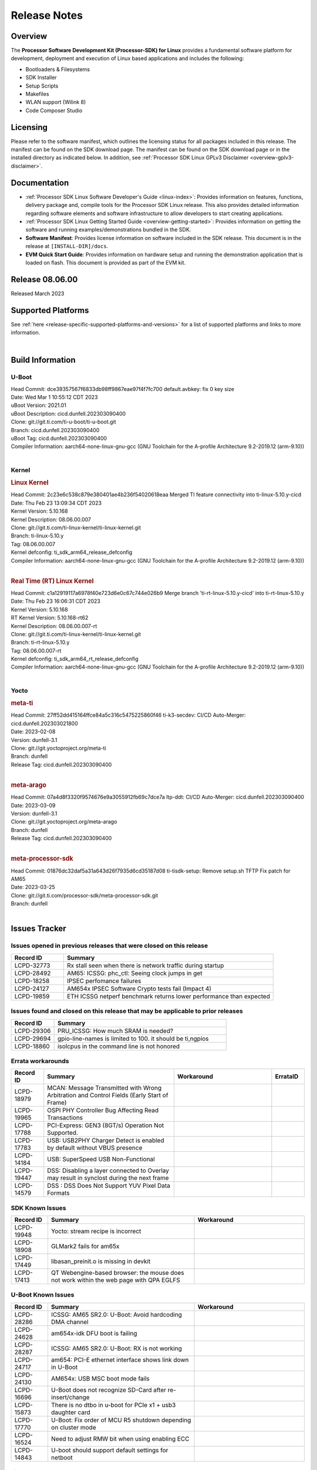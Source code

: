 .. _release-specific-release-notes:

************************************
Release Notes
************************************
.. http://processors.wiki.ti.com/index.php/Processor_SDK_Linux_Release_Notes

Overview
========

The **Processor Software Development Kit (Processor-SDK) for Linux**
provides a fundamental software platform for development, deployment and
execution of Linux based applications and includes the following:

-  Bootloaders & Filesystems
-  SDK Installer
-  Setup Scripts
-  Makefiles
-  WLAN support (Wilink 8)
-  Code Composer Studio

Licensing
=========

Please refer to the software manifest, which outlines the licensing
status for all packages included in this release. The manifest can be
found on the SDK download page. The manifest can be found on the SDK
download page or in the installed directory as indicated below. In
addition, see :ref:`Processor SDK Linux GPLv3 Disclaimer <overview-gplv3-disclaimer>`.

Documentation
===============
-  :ref:`Processor SDK Linux Software Developer's Guide <linux-index>`: Provides information on features, functions, delivery package and,
   compile tools for the Processor SDK Linux release. This also provides
   detailed information regarding software elements and software
   infrastructure to allow developers to start creating applications.
-  :ref:`Processor SDK Linux Getting Started Guide <overview-getting-started>`: Provides information on getting the software and running
   examples/demonstrations bundled in the SDK.
-  **Software Manifest**: Provides license information on software
   included in the SDK release. This document is in the release at
   ``[INSTALL-DIR]/docs``.
-  **EVM Quick Start Guide**: Provides information on hardware setup and
   running the demonstration application that is loaded on flash. This
   document is provided as part of the EVM kit.

Release 08.06.00
==================

Released March 2023

Supported Platforms
=====================================
See :ref:`here <release-specific-supported-platforms-and-versions>` for a list of supported platforms and links to more information.

|

.. _release-specific-sdk-components-versions:

Build Information
=====================================

U-Boot
-------------------------

| Head Commit: dce39357567f6833db98ff9867eae97f4f7fc700 default.avbkey: fix 0 key size
| Date: Wed Mar 1 10:55:12 CDT 2023
| uBoot Version: 2021.01
| uBoot Description: cicd.dunfell.202303090400
| Clone: git://git.ti.com/ti-u-boot/ti-u-boot.git
| Branch: cicd.dunfell.202303090400
| uBoot Tag: cicd.dunfell.202303090400

| Compiler Information:  aarch64-none-linux-gnu-gcc (GNU Toolchain for the A-profile Architecture 9.2-2019.12 (arm-9.10))
|

Kernel
-------------------------
.. rubric:: Linux Kernel
   :name: linux-kernel

| Head Commit: 2c23e6c538c879e380401ae4b236f54020618eaa Merged TI feature connectivity into ti-linux-5.10.y-cicd
| Date: Thu Feb 23 13:09:34 CDT 2023
| Kernel Version: 5.10.168
| Kernel Description: 08.06.00.007

| Clone: git://git.ti.com/ti-linux-kernel/ti-linux-kernel.git
| Branch: ti-linux-5.10.y
| Tag: 08.06.00.007
| Kernel defconfig: ti_sdk_arm64_release_defconfig

| Compiler Information:  aarch64-none-linux-gnu-gcc (GNU Toolchain for the A-profile Architecture 9.2-2019.12 (arm-9.10))
|

.. rubric:: Real Time (RT) Linux Kernel
   :name: real-time-rt-linux-kernel

| Head Commit: c1a12919117a6978f40e723d6e0c67c744e026b9 Merge branch 'ti-rt-linux-5.10.y-cicd' into ti-rt-linux-5.10.y
| Date: Thu Feb 23 16:06:31 CDT 2023
| Kernel Version: 5.10.168
| RT Kernel Version: 5.10.168-rt62
| Kernel Description: 08.06.00.007-rt

| Clone: git://git.ti.com/ti-linux-kernel/ti-linux-kernel.git
| Branch: ti-rt-linux-5.10.y
| Tag: 08.06.00.007-rt
| Kernel defconfig: ti_sdk_arm64_rt_release_defconfig

| Compiler Information:  aarch64-none-linux-gnu-gcc (GNU Toolchain for the A-profile Architecture 9.2-2019.12 (arm-9.10))
|

Yocto
------------------------
.. rubric:: meta-ti
   :name: meta-ti

| Head Commit: 27ff52dd415164ffce84a5c316c5475225860f46 ti-k3-secdev: CI/CD Auto-Merger: cicd.dunfell.202303021800
| Date: 2023-02-08
| Version: dunfell-3.1

| Clone: git://git.yoctoproject.org/meta-ti
| Branch: dunfell
| Release Tag: cicd.dunfell.202303090400
|

.. rubric:: meta-arago
   :name: meta-arago

| Head Commit: 07a4d8f3320f9574676e9a3055912fb69c7dce7a ltp-ddt: CI/CD Auto-Merger: cicd.dunfell.202303090400
| Date: 2023-03-09
| Version: dunfell-3.1

| Clone: git://git.yoctoproject.org/meta-arago
| Branch: dunfell
| Release Tag: cicd.dunfell.202303090400
|

.. rubric:: meta-processor-sdk

| Head Commit: 01876dc32daf5a31a643d26f7935d6cd35187d08 ti-tisdk-setup: Remove setup.sh TFTP Fix patch for AM65
| Date: 2023-03-25

| Clone: git://git.ti.com/processor-sdk/meta-processor-sdk.git
| Branch: dunfell
|



Issues Tracker
=====================================
..
   project = LCPD AND platform in (am654x-evm, am654x-hsevm) AND
      issuetype = Bug AND
      status = Closed AND
      resolution = Done AND
      component in (
         "Audio & Display",
         Baseport,
         Connectivity,
         IPC,
         "Power & Thermal",
         Graphics,
         Multimedia,
         Wireless,
         "System Integration",
         Security) AND
      closedDate > 2021-12-10 AND
      createdDate <= 2021-12-10 AND
      (Labels not in (LCPD_K3.14_MAINT, MAINTENANCE) OR labels is EMPTY) AND
      OS in (Linux, RT-linux)
      ORDER BY priority DESC

Issues opened in previous releases that were closed on this release
-------------------------------------------------------------------

.. csv-table::
   :header: "Record ID", "Summary"
   :widths: 20, 80

   "LCPD-32773","Rx stall seen when there is network traffic during startup"
   "LCPD-28492","AM65: ICSSG: phc_ctl: Seeing clock jumps in get"
   "LCPD-18258","IPSEC perfomance failures"
   "LCPD-24127","AM654x IPSEC Software Crypto tests fail (Impact 4)"
   "LCPD-19859","ETH ICSSG netperf benchmark returns lower performance than expected"

..
   project = LCPD AND platform in (am654x-evm, am654x-hsevm) AND
       issuetype = Bug AND
       status = Closed AND
       resolution = Done AND
       component in (
          "Audio & Display",
          Baseport,
          Connectivity,
          IPC,
          "Power & Thermal",
          "System Integration",
          Wireless,
          Graphics,
          Multimedia,
          Security) AND
       closedDate > 2021-12-10 AND
       createdDate > 2021-12-10 AND
       (Labels not in (LCPD_K3.14_MAINT, MAINTENANCE) OR labels is EMPTY) AND
       OS in (Linux, RT-linux) AND
       fixversion not in (Upstream)
       ORDER BY priority DESC

Issues found and closed on this release that may be applicable to prior releases
--------------------------------------------------------------------------------

.. csv-table::
   :header: "Record ID", "Summary"
   :widths: 20, 80

    "LCPD-29306","PRU_ICSSG: How much SRAM is needed?"
    "LCPD-29694","gpio-line-names is limited to 100. it should be ti,ngpios"
    "LCPD-18860","isolcpus in the command line is not honored"

..
    project = LCPD AND
       platform in (am654x-evm, am654x-hsevm) AND
       ErrataID is not EMPTY AND
       status = Closed AND
       resolution not in (Duplicate, Rejected)
       ORDER BY priority DESC


Errata workarounds
------------------

.. csv-table::
   :header: "Record ID", "Summary", "Workaround", "ErrataID"
   :widths: 20, 80, 60, 20

    "LCPD-18979","MCAN: Message Transmitted with Wrong Arbitration and Control Fields (Early Start of Frame)"
    "LCPD-19965","OSPI PHY Controller Bug Affecting Read Transactions"
    "LCPD-17788","PCI-Express: GEN3 (8GT/s) Operation Not Supported."
    "LCPD-17783","USB: USB2PHY Charger Detect is enabled by default without VBUS presence"
    "LCPD-14184","USB:  SuperSpeed USB Non-Functional"
    "LCPD-19447","DSS: Disabling a layer connected to Overlay may result in synclost during the next frame"
    "LCPD-14579","DSS : DSS Does Not Support YUV Pixel Data Formats"

..
    project = LCPD AND
       platform in (am654x-evm, am654x-hsevm) AND
       issuetype = Bug AND
       (status not in (Closed, "In Build") OR status = Closed AND
       resolution in ("Known Issue : HW Limitation", "Known Issue : Other")) AND
       component in ("System Integration", Graphics, Wireless, Security, Multimedia) AND
       (labels not in (LCPD_K3.14_MAINT, MAINTENANCE, DO_NOT_RELEASE_NOTE) OR labels is EMPTY) AND
       (affectedVersion <= 08.02.00  AND
       affectedVersion > Upstream OR affectedVersion < Upstream OR affectedVersion is EMPTY)
       ORDER BY key DESC, priority DESC, component ASC

.. _release-specific-known-issues:

SDK Known Issues
----------------

.. csv-table::
   :header: "Record ID", "Summary", "Workaround"
   :widths: 20, 80, 60

    LCPD-19948,Yocto: stream recipe is incorrect,
    LCPD-18908,GLMark2 fails for am65x,
    LCPD-17449,libasan_preinit.o is missing in devkit,
    LCPD-17413,QT Webengine-based browser: the mouse does not work within the web page with QPA EGLFS,

..
    project = LCPD AND
       platform in (am654x-evm, am654x-hsevm) AND
       issuetype = Bug AND
       (status not in (Closed, "In Build") OR status = Closed AND
       resolution in ("Known Issue : HW Limitation", "Known Issue : Other")) AND
       component in ("Power & Thermal", Baseport, "Audio & Display", Connectivity, IPC) AND
       (labels not in (LCPD_K3.14_MAINT, upstream, MAINTENANCE) OR labels is EMPTY) AND
       (summary ~ u-boot OR Subcomponent in (u-boot, UBOOT, Uboot)) AND
       (affectedVersion <= 08.02.00 AND
       affectedVersion > Upstream OR affectedVersion < Upstream OR affectedVersion is EMPTY)
       ORDER BY priority DESC, component ASC, key DESC

U-Boot Known Issues
-------------------

.. csv-table::
   :header: "Record ID", "Summary", "Workaround"
   :widths: 20, 80, 60

    "LCPD-28286","ICSSG: AM65 SR2.0: U-Boot: Avoid hardcoding DMA channel"
    "LCPD-24628","am654x-idk DFU boot is failing"
    "LCPD-28287","ICSSG: AM65 SR2.0: U-Boot: RX is not working"
    "LCPD-24717","am654: PCI-E ethernet interface shows link down in U-Boot"
    "LCPD-24130","AM654x: USB MSC boot mode fails"
    "LCPD-16696","U-Boot does not recognize SD-Card after re-insert/change"
    "LCPD-15873","There is no dtbo in u-boot for PCIe x1 + usb3 daughter card"
    "LCPD-17770","U-Boot: Fix order of MCU R5 shutdown depending on cluster mode"
    "LCPD-16524","Need to adjust RMW bit when using enabling ECC"
    "LCPD-14843","U-boot should support  default settings for netboot "

..
   project = LCPD AND
       platform in (am654x-evm, am654x-hsevm) AND
       issuetype = Bug AND
       (status not in (Closed, "In Build") OR status = Closed AND
       resolution in ("Known Issue : HW Limitation", "Known Issue : Other")) AND
       component in ("Audio & Display", Baseport, Connectivity, IPC, "Power & Thermal") AND
       (affectedVersion <= 08.02.00  AND
       affectedVersion > Upstream OR affectedVersion < Upstream OR affectedVersion is EMPTY) AND
       (labels not in (LCPD_K3.14_MAINT, upstream, MAINTENANCE, DO_NOT_RELEASE_NOTE) OR labels is EMPTY) AND
       summary !~ u-boot AND
       (Subcomponent not in (u-boot, UBOOT, Uboot) OR Subcomponent is EMPTY) AND
       OS = Linux
       ORDER BY priority DESC, component DESC, key DESC

.. _release-specific-linux-kernel-known-issues:

Linux Kernel Known Issues
---------------------------

.. csv-table::
   :header: "Record ID", "Summary", "Workaround"
   :widths: 20, 80, 60

    LCPD-18979,MCAN: Message Transmitted with Wrong Arbitration and Control Fields (Early Start of Frame)
    LCPD-17449,libasan_preinit.o is missing in devkit
    LCPD-17471,device hang when restarting crashed R5F
    LCPD-29397,AM65x Linux SDK lists unsupported industrial protocols
    LCPD-25314,ICSSG: Timestamp for back-to-back with IPG < 100us not received
    LCPD-29446,Linux SDK docs should explicitly state what peripherals are supported
    LCPD-13653,am65x-evm could not boot from MMC/SD when MMC/SD is backup boot mode
    LCPD-19948,Yocto: stream recipe is incorrect
    LCPD-14254,meta-ti: Need a recipe update to pick up the new AM65x PRU Ethernet firmwares
    LCPD-13817,Qt5 Webengine-based broswer does not work on AM654x with pagesize = 64k
    LCPD-13816,Chromium-wayland broswer does not work on AM654x with page size = 64k
    LCPD-24456,Move IPC validation source from github to git.ti.com
    LCPD-22931,RemoteProc documentation missing
    LCPD-16534,remoteproc/k3-r5f: PDK IPC echo_test image fails to do IPC in remoteproc mode on second run
    LCPD-18908,GLMark2 fails for am65x
    LCPD-17413,QT Webengine-based browser: the mouse does not work within the web page with QPA EGLFS
    LCPD-17412,QT5 Webengine-based browser crashing with any resize operation
    LCPD-29588,CPSW documentation: Time Sync Router no longer firewalled
    LCPD-28436,AM65x Uboot PRUETH is broken
    LCPD-24537,am654x-idk nslookup times out when all netwokring interfaces are active
    LCPD-24288,am64xx-evm NCM/ACM network performance test crashes with RT images
    LCPD-22905,UDMA: TR15 hangs if ICNT0 is less than 64 bytes
    LCPD-22892,icssg: due to FW bug both interfaces has to be loaded always
    LCPD-22772,PRU_ICSSG: 100Mbit/s MII is not supported when the PRU_ICSSG is operating at frequencies < 250MHz
    LCPD-22324,ICSSG port does not drop packets with SA matching interface MAC
    LCPD-19923,[AM65x] Linux reboot command fails
    LCPD-19861,ICSSG: Unregistered multicast MAC packets are still visible in non-promiscuous mode
    LCPD-19580,am654- unable to select a mode (sdhci?)
    LCPD-18788,Uboot: Could not bring up PCIe interface
    LCPD-18665,Am65x Pg2: Board cannot do soft reboot when booting from SD card
    LCPD-18289,pcie-usb tests sometimes fail
    LCPD-18228,PCI PM runtime suspend is not increasing
    LCPD-17800,CPSW: Master/Slave resolution failed message seen at console
    LCPD-16406,Seeing "e1000#0: ERROR: Hardware Initialization Failed" sometimes when do dhcp via pcie-eth
    LCPD-15540,uvc-gadget results in segmentation fault
    LCPD-14183,am654x-idk failed to login to kernel a few times (7/1000)
    LCPD-13938,PCIe EP read/write/copy test failed with larger sizes
    LCPD-13936,Uboot dhcp timeout 1 of 100 times
    LCPD-13603,One board could not boot rootfs from more than one SDHC card
    LCPD-13445,Seldom kernel oops triggered by prueth_netdev_init
    LCPD-20653,ltp: kernel syscall tests fail
    LCPD-19929,Industrial protocols documentation
    LCPD-17777,AES HW is not exercised
    LCPD-17673,No software documentation for the Timer module
    LCPD-17115,BUG: sleeping function called from invalid context at kernel/locking/rtmutex.c:967
    LCPD-16845,OPP freq update in DT impacts only cluster0
    LCPD-13410,Reboot command is not operational
    LCPD-24134,AM654x CAL DMABUF tests fail (Impact 4.0)
    LCPD-22947,Alsa performance test fails
    LCPD-19447,DSS: Disabling a layer connected to Overlay may result in synclost during the next frame
    LCPD-18297,AM6: OV5640: 176x144 does not work
    LCPD-14443,CTS failures detected
    LCPD-20014,remoteproc: TX_PRU: IRQ vring, IRQ kick not found error message on console
    LCPD-29580,ICSSG IET Statistics are not getting counted
    LCPD-24718,am654x hwspinlock test failing
    LCPD-19739,AM65 shutdown error
    LCPD-29872,PTP Time Synchronization needs to be restarted after link downs
    LCPD-22959,UART Read/Write tests at baud rate 115200 fails
    LCPD-24319,am654x-evm DRM tests fail due to frequency mismatch (Impact 7)
    LCPD-23008,AM65xx - display port scenario not enabled
    LCPD-23007,k3-am654-evm-hdmi.dtbo file is missing in CoreSDK for am654x
    LCPD-32823,ICSS firmware does not process Rx packets once Min error frame is received
    LCPD-34104,ICSSG interface statistics rx_total_bytes don't match tx_total_bytes (eth1 -> eth3)

..
   project = LCPD AND
       platform in (am654x-evm, am654x-hsevm) AND
       issuetype = Bug AND
       (status not in (Closed, "In Build") OR status = Closed AND
       resolution in ("Known Issue : HW Limitation", "Known Issue : Other")) AND
       component in ("Power & Thermal", Baseport, "Audio & Display", Connectivity, IPC) AND
       (labels not in (LCPD_K3.14_MAINT, MAINTENANCE) OR labels is EMPTY) AND
       summary ~ rt AND
       (affectedVersion <= 08.02.00  AND
       affectedVersion > Upstream OR affectedVersion < Upstream OR affectedVersion is EMPTY)
       ORDER BY  priority DESC

.. _release-specific-rt-linux-kernel-known-issues:

RT Linux Kernel Known Issues
----------------------------

.. csv-table::
   :header: "Record ID", "Summary", "Workaround"
   :widths: 20, 80, 60

    "LCPD-24288","am64xx-evm NCM/ACM network performance test crashes with RT images"

|

Installation and Usage
======================

The :ref:`Software Developer's Guide <linux-index>` provides instructions on how to setup up your Linux development
environment, install the SDK and start your development.  It also includes User's Guides for various Example Applications and Code
Composer Studio.

|


Host Support
============

The Processor SDK is developed, built and verified on Ubuntu 16.04 and 18.04. Details on how to create a virtual machine to load Ubuntu
are described in :ref:`this page <how-to-build-a-ubuntu-linux-host-under-vmware>`.


.. note::
   Processor SDK Installer is 64-bit, and installs only on 64-bit host
   machine. Support for 32-bit host is dropped as Linaro toolchain is
   available only for 64-bit machines

|
